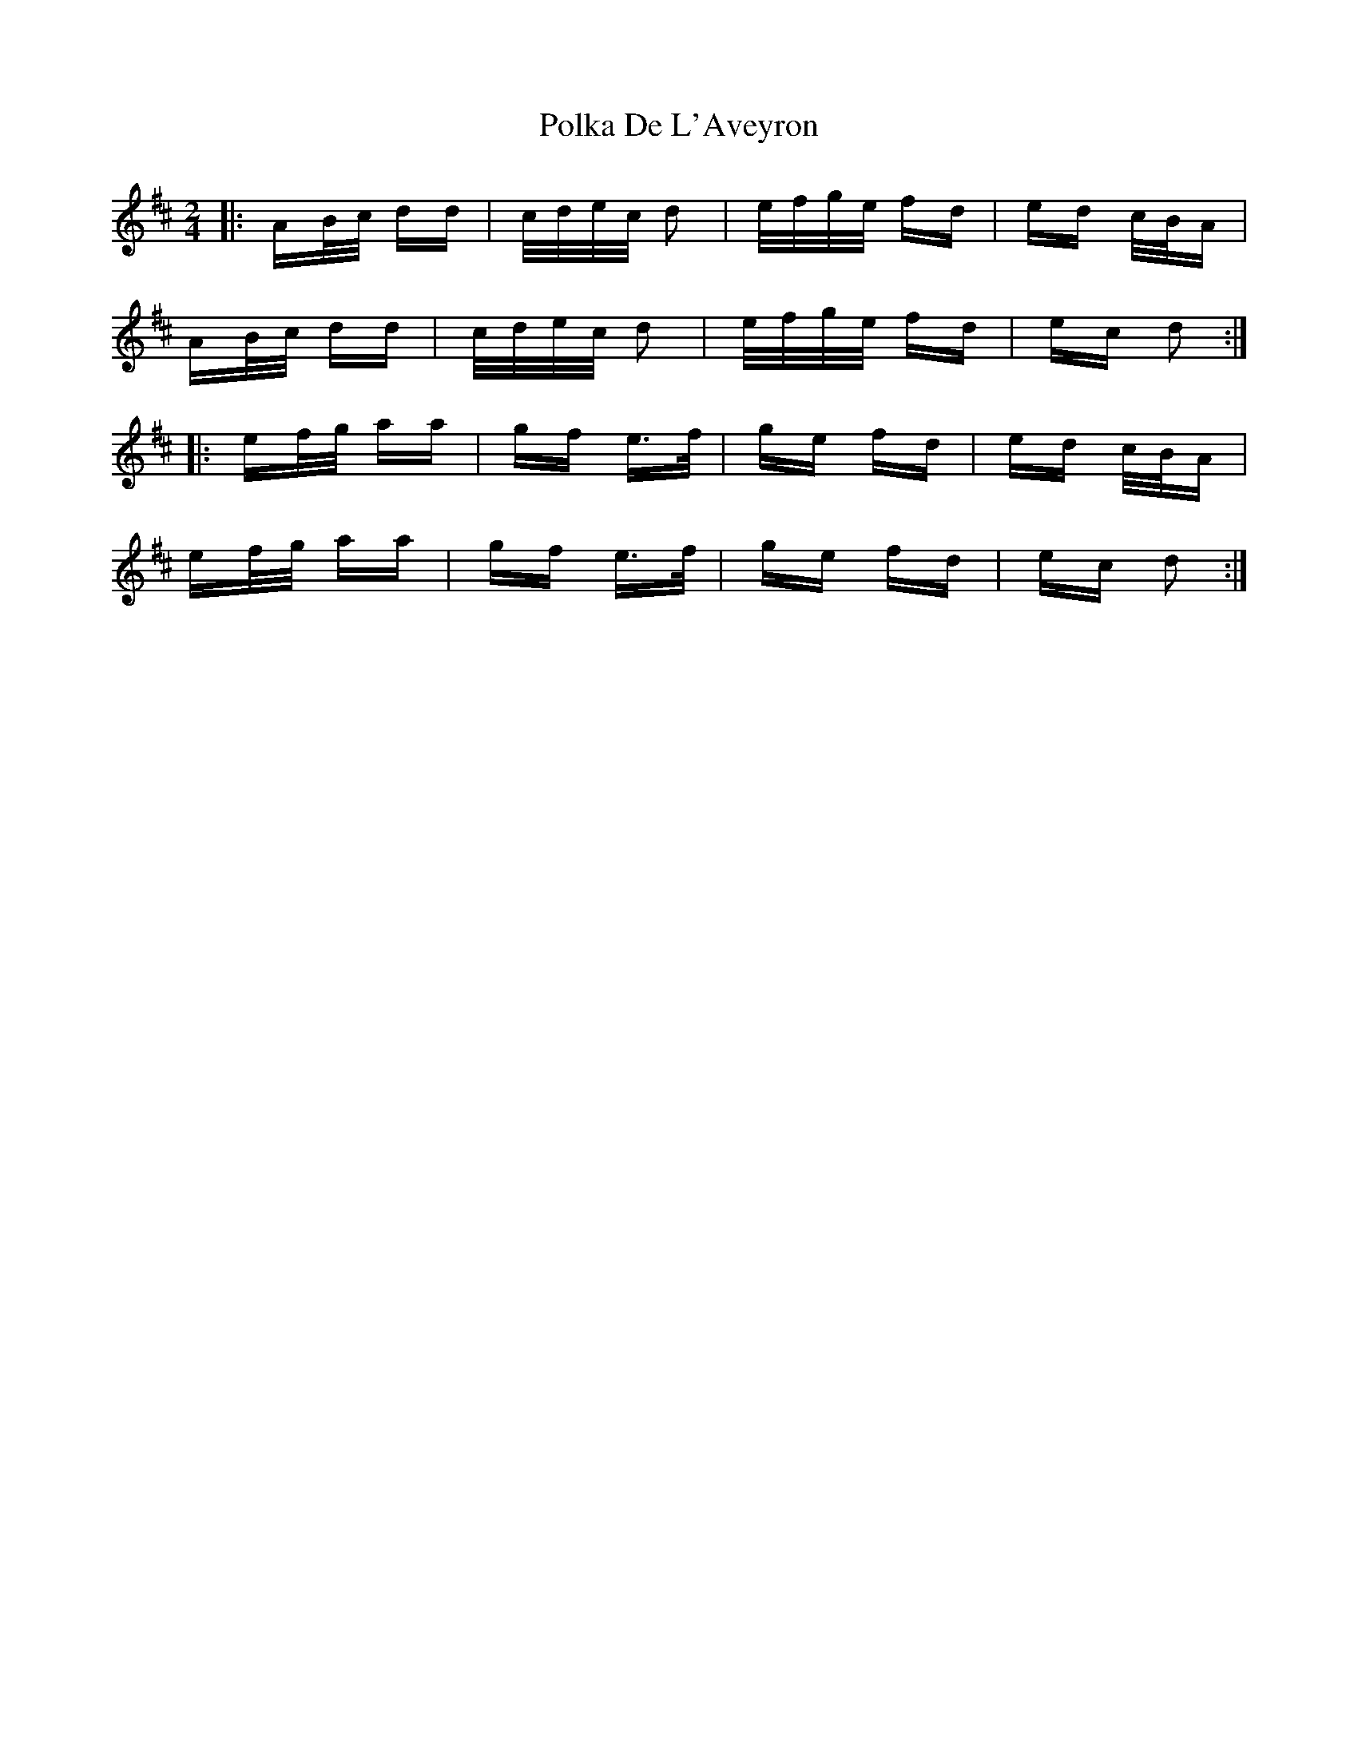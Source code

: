 X: 32708
T: Polka De L'Aveyron
R: polka
M: 2/4
K: Dmajor
|:AB/c/ dd|c/d/e/c/ d2|e/f/g/e/ fd|ed c/B/A|
AB/c/ dd|c/d/e/c/ d2|e/f/g/e/ fd|ec d2:|
|:ef/g/ aa|gf e>f|ge fd|ed c/B/A|
ef/g/ aa|gf e>f|ge fd|ec d2:|

